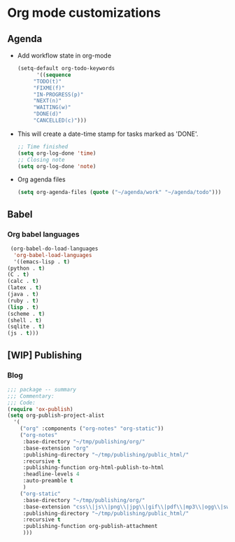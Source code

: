 * Org mode customizations
** Agenda
   - Add workflow state in org-mode
     #+BEGIN_SRC emacs-lisp
       (setq-default org-todo-keywords
		     '((sequence
			"TODO(t)"
			"FIXME(f)"
			"IN-PROGRESS(p)"
			"NEXT(n)"
			"WAITING(w)"
			"DONE(d)"
			"CANCELLED(c)")))
     #+END_SRC

   - This will create a date-time stamp for tasks marked as 'DONE'.
     #+BEGIN_SRC emacs-lisp
       ;; Time finished
       (setq org-log-done 'time)
       ;; Closing note
       (setq org-log-done 'note)
     #+END_SRC

   - Org agenda files
     #+BEGIN_SRC emacs-lisp
       (setq org-agenda-files (quote ("~/agenda/work" "~/agenda/todo")))
     #+END_SRC

** Babel
*** Org babel languages
    #+BEGIN_SRC emacs-lisp
      (org-babel-do-load-languages
       'org-babel-load-languages
       '((emacs-lisp . t)
	 (python . t)
	 (C . t)
	 (calc . t)
	 (latex . t)
	 (java . t)
	 (ruby . t)
	 (lisp . t)
	 (scheme . t)
	 (shell . t)
	 (sqlite . t)
	 (js . t)))
    #+END_SRC

** [WIP] Publishing
*** Blog
    #+BEGIN_SRC emacs-lisp
      ;;; package -- summary
      ;;; Commentary:
      ;;; Code:
      (require 'ox-publish)
      (setq org-publish-project-alist
	    '(
	      ("org" :components ("org-notes" "org-static"))
	      ("org-notes"
	       :base-directory "~/tmp/publishing/org/"
	       :base-extension "org"
	       :publishing-directory "~/tmp/publishing/public_html/"
	       :recursive t
	       :publishing-function org-html-publish-to-html
	       :headline-levels 4
	       :auto-preamble t
	       )
	      ("org-static"
	       :base-directory "~/tmp/publishing/org/"
	       :base-extension "css\\|js\\|png\\|jpg\\|gif\\|pdf\\|mp3\\|ogg\\|swf"
	       :publishing-directory "~/tmp/publishing/public_html/"
	       :recursive t
	       :publishing-function org-publish-attachment
	       )))
    #+END_SRC

